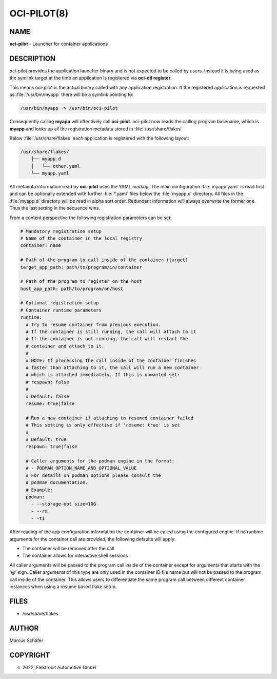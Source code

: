 OCI-PILOT(8)
============

NAME
----

**oci-pilot** - Launcher for container applications

DESCRIPTION
-----------

oci-pilot provides the application launcher binary and is not expected
to be called by users. Instead it is being used as the symlink target
at the time an application is registered via **oci-ctl register**.

This means oci-pilot is the actual binary called with any application
registration. If the registered application is requested as
:file:`/usr/bin/myapp` there will be a symlink pointing to:

.. code:: bash

   /usr/bin/myapp -> /usr/bin/oci-pilot

Consequently calling **myapp** will effectively call **oci-pilot**.
oci-pilot now reads the calling program basename, which is **myapp**
and looks up all the registration metadata stored in
:file:`/usr/share/flakes`

Below :file:`/usr/share/flakes` each application is registered
with the following layout:

.. code:: bash

   /usr/share/flakes/
       ├── myapp.d
       │   └── other.yaml
       └── myapp.yaml

All metadata information read by **oci-pilot** uses the YAML
markup. The main configuration :file:`myapp.yaml` is read first
and can be optionally extended with further :file:`*.yaml` files
below the :file:`myapp.d` directory. All files in the
:file:`myapp.d` directory will be read in alpha sort order.
Redundant information will always overwrite the former one.
Thus the last setting in the sequence wins.

From a content perspective the following registration parameters
can be set:

.. code:: yaml

   # Mandatory registration setup
   # Name of the container in the local registry
   container: name

   # Path of the program to call inside of the container (target)
   target_app_path: path/to/program/in/container

   # Path of the program to register on the host
   host_app_path: path/to/program/on/host

   # Optional registration setup
   # Container runtime parameters
   runtime:
     # Try to resume container from previous execution.
     # If the container is still running, the call will attach to it
     # If the container is not running, the call will restart the
     # container and attach to it.
     #
     # NOTE: If processing the call inside of the container finishes
     # faster than attaching to it, the call will run a new container
     # which is attached immediately. If this is unwanted set:
     # respawn: false
     #
     # Default: false
     resume: true|false

     # Run a new container if attaching to resumed container failed
     # This setting is only effective if 'resume: true' is set
     #
     # Default: true
     respawn: true|false

     # Caller arguments for the podman engine in the format:
     # - PODMAN_OPTION_NAME_AND_OPTIONAL_VALUE
     # For details on podman options please consult the
     # podman documentation.
     # Example:
     podman:
       - --storage-opt size=10G
       - --rm
       - -ti

After reading of the app configuration information the container
will be called using the configured engine. If no runtime
arguments for the container call are provided, the following
defaults will apply:

- The container will be removed after the call
- The container allows for interactive shell sessions

All caller arguments will be passed to the program call inside
of the container except for arguments that starts with the '@'
sign. Caller arguments of this type are only used in the container
ID file name but will not be passed to the program call inside of
the container. This allows users to differentiate the same
program call between different container instances when using
a resume based flake setup.

FILES
-----

* /usr/share/flakes

AUTHOR
------

Marcus Schäfer

COPYRIGHT
---------

(c) 2022, Elektrobit Automotive GmbH
